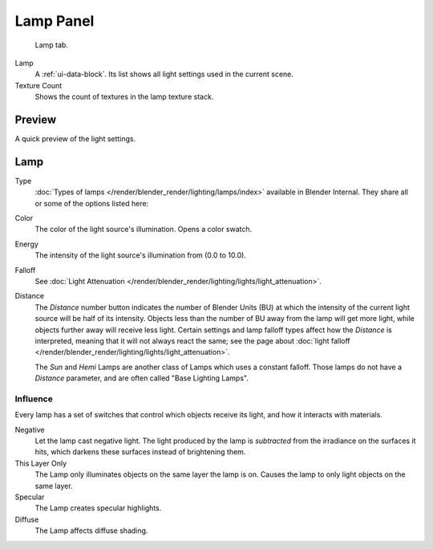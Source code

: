 
**********
Lamp Panel
**********

.. figure:: /images/lighting-lights-properties.jpg
   :width: 312px

   Lamp tab.

Lamp
   A :ref:`ui-data-block`. Its list shows all light settings used in the current scene.
Texture Count
   Shows the count of textures in the lamp texture stack.


Preview
=======

A quick preview of the light settings.


Lamp
=====

Type
   :doc:`Types of lamps </render/blender_render/lighting/lamps/index>` available in Blender Internal.
   They share all or some of the options listed here:
Color
   The color of the light source's illumination. Opens a color swatch.
Energy
   The intensity of the light source's illumination from (0.0 to 10.0).
Falloff
   See :doc:`Light Attenuation </render/blender_render/lighting/lights/light_attenuation>`.
Distance
   The *Distance* number button indicates the number of Blender Units (BU)
   at which the intensity of the current light source will be half of its intensity.
   Objects less than the number of BU away from the lamp will get more light,
   while objects further away will receive less light.
   Certain settings and lamp falloff types affect how the *Distance* is interpreted,
   meaning that it will not always react the same;
   see the page about :doc:`light falloff </render/blender_render/lighting/lights/light_attenuation>`.

   The *Sun* and *Hemi* Lamps are another class of Lamps which uses a constant falloff.
   Those lamps do not have a *Distance* parameter, and are often called "Base Lighting Lamps".


.. _bi-lamp-influence:

Influence
---------

Every lamp has a set of switches that control which objects receive its light,
and how it interacts with materials.

Negative
   Let the lamp cast negative light.
   The light produced by the lamp is *subtracted* from the irradiance on the surfaces it hits,
   which darkens these surfaces instead of brightening them.
This Layer Only
   The Lamp only illuminates objects on the same layer the lamp is on.
   Causes the lamp to only light objects on the same layer.
Specular
   The Lamp creates specular highlights.
Diffuse
   The Lamp affects diffuse shading.
